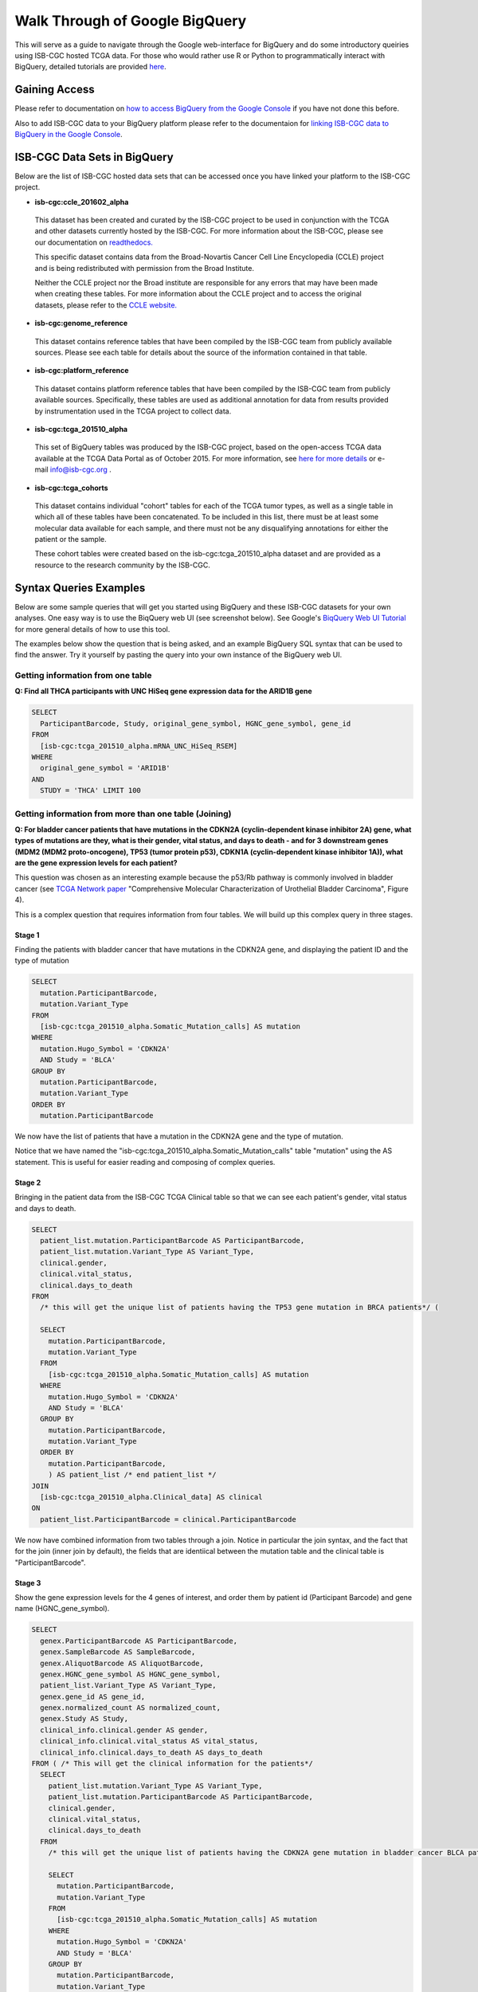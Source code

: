 ==================================
Walk Through of Google BigQuery
==================================
This will serve as a guide to navigate through the Google web-interface for BigQuery and do some introductory queiries using ISB-CGC hosted TCGA data.  For those who would rather use R or Python to programmatically interact with BigQuery, detailed tutorials are provided `here <http://isb-cancer-genomics-cloud.readthedocs.org/en/latest/sections/progapi/Tutorials.html>`_.

***************
Gaining Access
***************
Please refer to documentation on `how to access BigQuery from the Google Console <HowToAccessBigQueryFromTheGoogleCloudPlatform.html>`_ if you have not done this before. 

Also to add ISB-CGC data to your BigQuery platform please refer to the documentaion for `linking ISB-CGC data to BigQuery in the Google Console <LinkingBigQueryToIsb-cgcProject.html>`_.

*****************************
ISB-CGC Data Sets in BigQuery
*****************************
Below are the list of ISB-CGC hosted data sets that can be accessed once you have linked your platform to the ISB-CGC project.

* **isb-cgc:ccle_201602_alpha**
 
 This dataset has been created and curated by the ISB-CGC project to be used in conjunction with the TCGA and other datasets currently hosted by the ISB-CGC.  For more information about the ISB-CGC, please see our documentation on `readthedocs.   <http://isb-cancer-genomics-cloud.readthedocs.org/en/latest/>`_

 This specific dataset contains data from the Broad-Novartis Cancer Cell Line Encyclopedia (CCLE) project and is being redistributed with permission from the Broad Institute.
 
 Neither the CCLE project nor the Broad institute are responsible for any errors that may have been made when creating these tables.  For more information about the CCLE project and to access the original datasets, please refer to the `CCLE website.  <http://www.broadinstitute.org/ccle/home>`_

* **isb-cgc:genome_reference**

 This dataset contains reference tables that have been compiled by the ISB-CGC team from publicly available sources.  Please see each table for details about the source of the information contained in that table.

* **isb-cgc:platform_reference**

 This dataset contains platform reference tables that have been compiled by the ISB-CGC team from publicly available sources.  Specifically, these tables are used as additional annotation for data from results provided by instrumentation used in the TCGA project to collect data.

* **isb-cgc:tcga_201510_alpha**

 This set of BigQuery tables was produced by the ISB-CGC project, based on the open-access TCGA data available at the TCGA Data Portal as of October 2015.  For more information, see `here for more details <https://github.com/isb-cgc/examples-Python/blob/master/notebooks/The%20ISB-CGC%20open-access%20TCGA%20tables%20in%20BigQuery.ipynb>`_ or e-mail info@isb-cgc.org .

* **isb-cgc:tcga_cohorts**

 This dataset contains individual "cohort" tables for each of the TCGA tumor types, as well as a single table in which all of these tables have been concatenated.  To be included in this list, there must be at least some molecular data available for each sample, and there must not be any disqualifying annotations for either the patient or the sample.

 These cohort tables were created based on the isb-cgc:tcga_201510_alpha dataset and are provided as a resource to the research community by the ISB-CGC.


************************
Syntax Queries Examples
************************
Below are some sample queries that will get you started using BigQuery and these ISB-CGC datasets for your own analyses.  One easy way is to use the BiqQuery web UI (see screenshot below).  See Google's `BiqQuery Web UI Tutorial <https://developers.google.com/bigquery/docs/hello_bigquery_gui>`_ for more general details of how to use this tool.

The examples below show the question that is being asked, and an example BigQuery SQL syntax that can be used to find the answer.  Try it yourself by pasting the query into your own instance of the BigQuery web UI.

Getting information from one table
##################################

**Q: Find all THCA participants with UNC HiSeq gene expression data for the ARID1B gene**

.. code-block:: sql

    SELECT
      ParticipantBarcode, Study, original_gene_symbol, HGNC_gene_symbol, gene_id
    FROM
      [isb-cgc:tcga_201510_alpha.mRNA_UNC_HiSeq_RSEM]
    WHERE
      original_gene_symbol = 'ARID1B'
    AND
      STUDY = 'THCA' LIMIT 100
  
.. image:: BigQueryExample1Query.PNG
   :scale: 50
   :align: center
  
Getting information from more than one table (Joining)
######################################################

**Q: For bladder cancer patients that have mutations in the CDKN2A (cyclin-dependent kinase inhibitor 2A) gene, what types of mutations are they, what is their gender, vital status, and days to death - and for 3 downstream genes (MDM2 (MDM2 proto-oncogene), TP53 (tumor protein p53), CDKN1A (cyclin-dependent kinase inhibitor 1A)), what are the gene expression levels for each patient?**

This question was chosen as an interesting example because the p53/Rb pathway is commonly involved in bladder cancer (see `TCGA Network paper <https://tcga-data.nci.nih.gov/docs/publications/blca_2013/>`_ "Comprehensive Molecular Characterization of Urothelial Bladder Carcinoma", Figure 4).

This is a complex question that requires information from four tables.  We will build up this complex query in three stages.

Stage 1
*******
Finding the patients with bladder cancer that have mutations in the CDKN2A gene, and displaying the patient ID and 
the type of mutation


.. code-block:: sql

    SELECT
      mutation.ParticipantBarcode,
      mutation.Variant_Type
    FROM
      [isb-cgc:tcga_201510_alpha.Somatic_Mutation_calls] AS mutation
    WHERE
      mutation.Hugo_Symbol = 'CDKN2A'
      AND Study = 'BLCA'
    GROUP BY
      mutation.ParticipantBarcode,
      mutation.Variant_Type
    ORDER BY
      mutation.ParticipantBarcode

.. image:: BigQueryExample2Query.PNG
   :scale: 50
   :align: center  
   
We now have the list of patients that have a mutation in the CDKN2A gene and the type of mutation.

Notice that we have named the "isb-cgc:tcga_201510_alpha.Somatic_Mutation_calls" table "mutation" using the AS statement.  This is useful for easier reading and composing of complex queries.

Stage 2
*******
Bringing in the patient data from the ISB-CGC TCGA Clinical table so that we can see each patient's gender, vital status and days to death.

.. code-block:: sql

    SELECT
      patient_list.mutation.ParticipantBarcode AS ParticipantBarcode,
      patient_list.mutation.Variant_Type AS Variant_Type,
      clinical.gender,
      clinical.vital_status,
      clinical.days_to_death
    FROM
      /* this will get the unique list of patients having the TP53 gene mutation in BRCA patients*/ (
      
      SELECT
        mutation.ParticipantBarcode,
        mutation.Variant_Type
      FROM
        [isb-cgc:tcga_201510_alpha.Somatic_Mutation_calls] AS mutation
      WHERE
        mutation.Hugo_Symbol = 'CDKN2A'
        AND Study = 'BLCA'
      GROUP BY
        mutation.ParticipantBarcode,
        mutation.Variant_Type
      ORDER BY
        mutation.ParticipantBarcode,
        ) AS patient_list /* end patient_list */
    JOIN
      [isb-cgc:tcga_201510_alpha.Clinical_data] AS clinical
    ON
      patient_list.ParticipantBarcode = clinical.ParticipantBarcode
  
.. image:: BigQueryExample3Query.PNG
   :scale: 50
   :align: center
   
We now have combined information from two tables through a join.  Notice in particular the join syntax, 
and the fact that
for the join (inner join by default), the fields that are identiical between the mutation table and the clinical table is "ParticipantBarcode".  

Stage 3
*******
Show the gene expression levels for the 4 genes of interest, and order them by patient id (Participant Barcode) and gene name (HGNC_gene_symbol).  
  
.. code-block:: sql

    SELECT
      genex.ParticipantBarcode AS ParticipantBarcode,
      genex.SampleBarcode AS SampleBarcode,
      genex.AliquotBarcode AS AliquotBarcode,
      genex.HGNC_gene_symbol AS HGNC_gene_symbol,
      patient_list.Variant_Type AS Variant_Type,
      genex.gene_id AS gene_id,
      genex.normalized_count AS normalized_count,
      genex.Study AS Study,
      clinical_info.clinical.gender AS gender,
      clinical_info.clinical.vital_status AS vital_status,
      clinical_info.clinical.days_to_death AS days_to_death
    FROM ( /* This will get the clinical information for the patients*/
      SELECT
        patient_list.mutation.Variant_Type AS Variant_Type,
        patient_list.mutation.ParticipantBarcode AS ParticipantBarcode,
        clinical.gender,
        clinical.vital_status,
        clinical.days_to_death
      FROM
        /* this will get the unique list of patients having the CDKN2A gene mutation in bladder cancer BLCA patients*/ (
        
        SELECT
          mutation.ParticipantBarcode,
          mutation.Variant_Type
        FROM
          [isb-cgc:tcga_201510_alpha.Somatic_Mutation_calls] AS mutation
        WHERE
          mutation.Hugo_Symbol = 'CDKN2A'
          AND Study = 'BLCA'
        GROUP BY
          mutation.ParticipantBarcode,
          mutation.Variant_Type
        ORDER BY
          mutation.ParticipantBarcode,
          ) AS patient_list /* end patient_list */
      INNER JOIN
        [isb-cgc:tcga_201510_alpha.Clinical_data] AS clinical
      ON
        patient_list.ParticipantBarcode = clinical.ParticipantBarcode /* end clinical annotation */ ) AS clinical_info
    INNER JOIN
      [isb-cgc:tcga_201510_alpha.mRNA_UNC_HiSeq_RSEM] AS genex
    ON
      genex.ParticipantBarcode = patient_list.ParticipantBarcode
    WHERE
      genex.HGNC_gene_symbol IN ('MDM2',
        'TP53',
        'CDKN1A',
        'CCNE1')
    ORDER BY
      ParticipantBarcode,
      HGNC_gene_symbol

.. image:: BigQueryExample4Query.PNG
   :scale: 50
   :align: center  

We have now gotten all the data together in one table for further analysis.  

Note that the final join surrounds the previous join top and bottom.  This is common method of doing joins.

You can either download the results from a query in either CV or JSON format, or save it for further analysis in Google BigQuery by the "Save as Table" button.  As the next section describes, large queries continuing to combine multiple tables in a gene query may be limited by cost and resources, saving results as intermediate tables is a solution to these issues.

*********************************************
Saving Query Results in other BigQuery Tables
*********************************************
You can easily save Query results in intermediate tables in your project, allowing others to view and use them.  Details from Google on how to do that is `here <https://cloud.google.com/bigquery/bigquery-web-ui>`_.  If your query gets too complex it can take too long to run.  Creating intermediate result tables can be a good approach to obtain the same result more quickly and at a lower cost. 

*****************************
For Additional Google Support
*****************************
Google provides its users with a detailed explanation of BigQuery and how it works. 

 -https://cloud.google.com/bigquery/what-is-bigquery 

Google also provides a query reference guide 

 -https://cloud.google.com/bigquery/query-reference 

***************
Important Note
***************
`Here <https://cloud.google.com/bigquery/pricing>`_ is information about how much does it costs to use BigQuery.  Queries are billed according to how much data is scanned during the course of the query, and the rate is $5 per TB, although the first 1 TB is free each month.
You can keep an eye on your GCP expenses on your Google Cloud Platform `Console home page <https://console.cloud.google.com/home/dashboard>`_.
